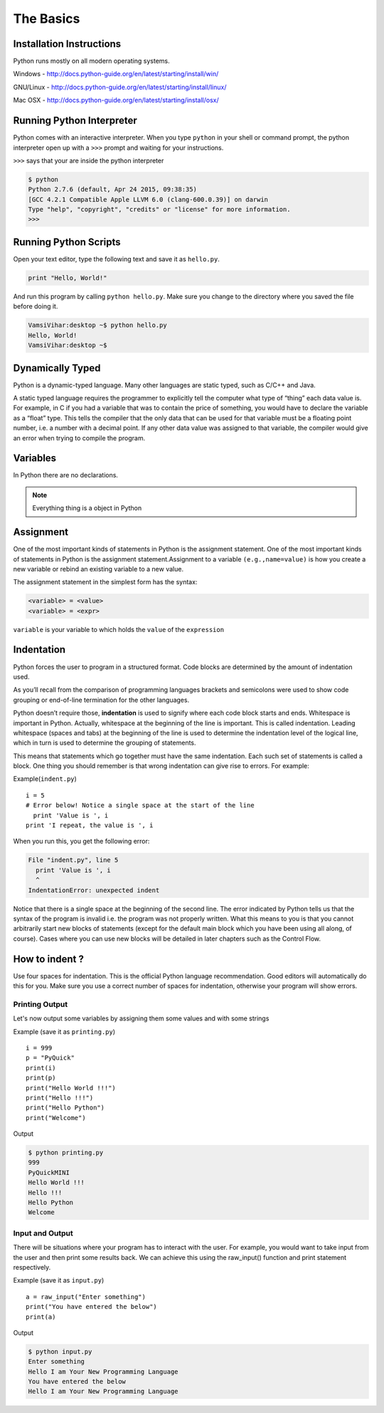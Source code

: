 .. highlight:: python
    :linenothreshold: 0


The Basics
===========



Installation Instructions
-------------------------
Python runs mostly on all modern operating systems.

Windows - `http://docs.python-guide.org/en/latest/starting/install/win/
<http://docs.python-guide.org/en/latest/starting/install/win/>`_


GNU/Linux - `http://docs.python-guide.org/en/latest/starting/install/linux/
<http://docs.python-guide.org/en/latest/starting/install/linux/>`_


Mac OSX - `http://docs.python-guide.org/en/latest/starting/install/osx/
<http://docs.python-guide.org/en/latest/starting/install/osx/>`_




Running Python Interpreter
--------------------------

Python comes with an interactive interpreter. When you type ``python`` in your
shell or command prompt, the python interpreter open up with a ``>>>``
prompt and waiting for your instructions.

``>>>`` says that your are inside the python interpreter


.. code-block:: python

    $ python
    Python 2.7.6 (default, Apr 24 2015, 09:38:35)
    [GCC 4.2.1 Compatible Apple LLVM 6.0 (clang-600.0.39)] on darwin
    Type "help", "copyright", "credits" or "license" for more information.
    >>>



Running Python Scripts
----------------------

Open your text editor, type the following text and save it as ``hello.py``.

.. code-block:: python

    print "Hello, World!"

And run this program by calling ``python hello.py``. Make sure you change to
the directory where you saved the file before doing it.

.. code-block:: python

    VamsiVihar:desktop ~$ python hello.py
    Hello, World!
    VamsiVihar:desktop ~$




Dynamically Typed
-----------------
Python is a dynamic-typed language. Many other languages are static typed, such as C/C++ and Java.

A static typed language requires the programmer to explicitly tell the computer
what type of “thing” each data value is. For example, in C if you had a variable
that was to contain the price of something, you would have to declare the variable
as a “float” type. This tells the compiler that the only data that can be used for
that variable must be a floating point number, i.e. a number with a decimal point.
If any other data value was assigned to that variable, the compiler would give an
error when trying to compile the program.


Variables
---------
In Python there are no declarations.

.. note::

    Everything thing is a object in Python


Assignment
----------


One of the most important kinds of statements in Python is the assignment statement. One of the most important kinds of statements in Python is the assignment statement.Assignment to a variable ``(e.g.,name=value)`` is how you create a new variable or rebind an existing variable to a new value.


The assignment statement in the simplest form has the syntax:

.. code-block:: python

    <variable> = <value>
    <variable> = <expr>

``variable`` is your variable to which holds the ``value`` of the ``expression``



Indentation
-----------

Python forces the user to program in a structured format. Code blocks are determined by the amount of indentation used.


As you’ll recall from the comparison of programming languages brackets and semicolons were used to show code grouping or end-of-line termination for the other languages.


Python doesn’t require those, **indentation** is used to signify where each code block starts and ends.
Whitespace is important in Python. Actually, whitespace at the beginning of the line is important. This is called indentation. Leading whitespace (spaces and tabs) at the beginning of the line is used to determine the indentation level of the logical line, which in turn is used to determine the grouping of statements.


This means that statements which go together must have the same indentation. Each such set of statements is called a block.
One thing you should remember is that wrong indentation can give rise to errors. For example:

Example(``indent.py``)

::

    i = 5
    # Error below! Notice a single space at the start of the line
      print 'Value is ', i
    print 'I repeat, the value is ', i

When you run this, you get the following error:

.. code-block:: python

    File "indent.py", line 5
      print 'Value is ', i
      ^
    IndentationError: unexpected indent

Notice that there is a single space at the beginning of the second line. The error indicated by Python tells us that the syntax of the program is invalid i.e. the program was not properly written. What this means to you is that you cannot arbitrarily start new blocks of statements (except for the default main block which you have been using all along, of course). Cases where you can use new blocks will be detailed in later chapters such as the Control Flow.

How to indent ?
---------------


Use four spaces for indentation. This is the official Python language recommendation. Good editors will automatically do this for you. Make sure you use a correct number of spaces for indentation, otherwise your program will show errors.


Printing Output
~~~~~~~~~~~~~~~~

Let's now output some variables by assigning them some values and with some strings

Example (save it as ``printing.py``)

::

    i = 999
    p = "PyQuick"
    print(i)
    print(p)
    print("Hello World !!!")
    print("Hello !!!")
    print("Hello Python")
    print("Welcome")


Output

.. code-block:: python

    $ python printing.py
    999
    PyQuickMINI
    Hello World !!!
    Hello !!!
    Hello Python
    Welcome


Input and Output
~~~~~~~~~~~~~~~~

There will be situations where your program has to interact with the user. For example, you would want to take input from the user and then print some results back. We can achieve this using the raw_input() function and print statement respectively.


Example (save it as ``input.py``)

::

    a = raw_input("Enter something")
    print("You have entered the below")
    print(a)

Output

.. code-block:: python

    $ python input.py
    Enter something
    Hello I am Your New Programming Language
    You have entered the below
    Hello I am Your New Programming Language
